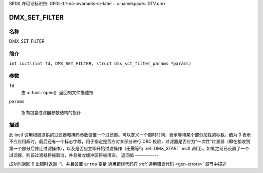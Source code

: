 SPDX 许可证标识符: GFDL-1.1-no-invariants-or-later
.. c:namespace:: DTV.dmx

.. _DMX_SET_FILTER:

==============
DMX_SET_FILTER
==============

名称
----

DMX_SET_FILTER

简介
--------

.. c:macro:: DMX_SET_FILTER

``int ioctl(int fd, DMX_SET_FILTER, struct dmx_sct_filter_params *params)``

参数
---------

``fd``
    由 :c:func:`open()` 返回的文件描述符
``params``

    指向包含过滤器参数结构的指针
描述
-----------

此 ioctl 调用根据提供的过滤器和掩码参数设置一个过滤器。可以定义一个超时时间，表示等待某个部分加载的秒数。值为 0 表示不应应用超时。最后还有一个标志字段，用于指定是否应对某部分进行 CRC 校验，过滤器是否应为“一次性”过滤器（即在接收到第一个部分后停止过滤操作），以及是否应立即开始过滤操作（无需等待 :ref:`DMX_START` ioctl 调用）。如果之前已设置了一个过滤器，则该过滤器将被取消，并且接收缓冲区将被清空。
返回值
------------

成功时返回 0
出错时返回 -1，并且设置 ``errno`` 变量
通用错误代码在 :ref:`通用错误代码 <gen-errors>` 章节中描述
